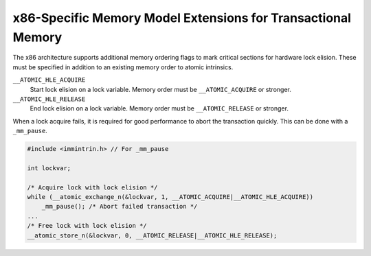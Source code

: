 ..
  Copyright 1988-2022 Free Software Foundation, Inc.
  This is part of the GCC manual.
  For copying conditions, see the copyright.rst file.

.. _x86-specific-memory-model-extensions-for-transactional-memory:

x86-Specific Memory Model Extensions for Transactional Memory
*************************************************************

The x86 architecture supports additional memory ordering flags
to mark critical sections for hardware lock elision.
These must be specified in addition to an existing memory order to
atomic intrinsics.

``__ATOMIC_HLE_ACQUIRE``
  Start lock elision on a lock variable.
  Memory order must be ``__ATOMIC_ACQUIRE`` or stronger.

``__ATOMIC_HLE_RELEASE``
  End lock elision on a lock variable.
  Memory order must be ``__ATOMIC_RELEASE`` or stronger.

When a lock acquire fails, it is required for good performance to abort
the transaction quickly. This can be done with a ``_mm_pause``.

.. code-block:: c++

  #include <immintrin.h> // For _mm_pause

  int lockvar;

  /* Acquire lock with lock elision */
  while (__atomic_exchange_n(&lockvar, 1, __ATOMIC_ACQUIRE|__ATOMIC_HLE_ACQUIRE))
      _mm_pause(); /* Abort failed transaction */
  ...
  /* Free lock with lock elision */
  __atomic_store_n(&lockvar, 0, __ATOMIC_RELEASE|__ATOMIC_HLE_RELEASE);